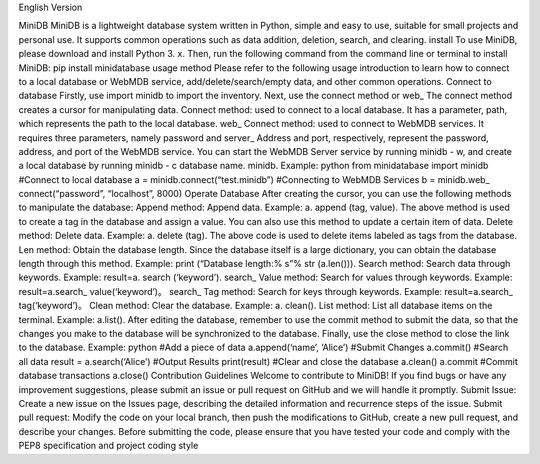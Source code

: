 English Version

MiniDB MiniDB is a lightweight database system written in Python, simple
and easy to use, suitable for small projects and personal use. It
supports common operations such as data addition, deletion, search, and
clearing. install To use MiniDB, please download and install Python 3.
x. Then, run the following command from the command line or terminal to
install MiniDB: pip install minidatabase usage method Please refer to
the following usage introduction to learn how to connect to a local
database or WebMDB service, add/delete/search/empty data, and other
common operations. Connect to database Firstly, use import minidb to
import the inventory. Next, use the connect method or web\_ The connect
method creates a cursor for manipulating data. Connect method: used to
connect to a local database. It has a parameter, path, which represents
the path to the local database. web\_ Connect method: used to connect to
WebMDB services. It requires three parameters, namely password and
server\_ Address and port, respectively, represent the password,
address, and port of the WebMDB service. You can start the WebMDB Server
service by running minidb - w, and create a local database by running
minidb - c database name. minidb. Example: python from minidatabase
import minidb #Connect to local database a =
minidb.connect(“test.minidb”) #Connecting to WebMDB Services b =
minidb.web\_ connect(“password”, “localhost”, 8000) Operate Database
After creating the cursor, you can use the following methods to
manipulate the database: Append method: Append data. Example: a. append
(tag, value). The above method is used to create a tag in the database
and assign a value. You can also use this method to update a certain
item of data. Delete method: Delete data. Example: a. delete (tag). The
above code is used to delete items labeled as tags from the database.
Len method: Obtain the database length. Since the database itself is a
large dictionary, you can obtain the database length through this
method. Example: print (“Database length:% s”% str (a.len())). Search
method: Search data through keywords. Example: result=a. search
(‘keyword’). search\_ Value method: Search for values through keywords.
Example: result=a.search\_ value(‘keyword’)。 search\_ Tag method:
Search for keys through keywords. Example: result=a.search\_
tag(‘keyword’)。 Clean method: Clear the database. Example: a. clean().
List method: List all database items on the terminal. Example: a.list().
After editing the database, remember to use the commit method to submit
the data, so that the changes you make to the database will be
synchronized to the database. Finally, use the close method to close the
link to the database. Example: python #Add a piece of data
a.append(‘name’, ‘Alice’) #Submit Changes a.commit() #Search all data
result = a.search(‘Alice’) #Output Results print(result) #Clear and
close the database a.clean() a.commit #Commit database transactions
a.close() Contribution Guidelines Welcome to contribute to MiniDB! If
you find bugs or have any improvement suggestions, please submit an
issue or pull request on GitHub and we will handle it promptly. Submit
Issue: Create a new issue on the Issues page, describing the detailed
information and recurrence steps of the issue. Submit pull request:
Modify the code on your local branch, then push the modifications to
GitHub, create a new pull request, and describe your changes. Before
submitting the code, please ensure that you have tested your code and
comply with the PEP8 specification and project coding style
